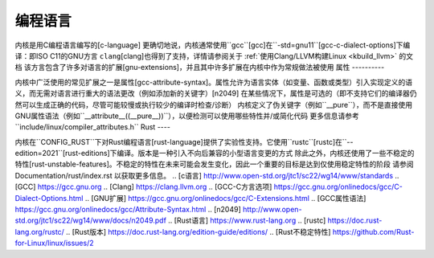 编程语言
====================

内核是用C编程语言编写的\[c-language\]
更确切地说，内核通常使用``gcc``\[gcc\]在``-std=gnu11``\[gcc-c-dialect-options\]下编译：即ISO C11的GNU方言
``clang``\[clang\]也得到了支持，详情请参阅关于 :ref:`使用Clang/LLVM构建Linux <kbuild_llvm>` 的文档
该方言包含了许多对语言的扩展\[gnu-extensions\]，并且其中许多扩展在内核中作为常规做法被使用
属性
----------

内核中广泛使用的常见扩展之一是属性\[gcc-attribute-syntax\]。属性允许为语言实体（如变量、函数或类型）引入实现定义的语义，而无需对语言进行重大的语法更改（例如添加新的关键字）\[n2049\]
在某些情况下，属性是可选的（即不支持它们的编译器仍然可以生成正确的代码，尽管可能较慢或执行较少的编译时检查/诊断）
内核定义了伪关键字（例如``__pure``），而不是直接使用GNU属性语法（例如``__attribute__((__pure__))``），以便检测可以使用哪些特性并/或简化代码
更多信息请参考``include/linux/compiler_attributes.h``
Rust
----

内核在``CONFIG_RUST``下对Rust编程语言\[rust-language\]提供了实验性支持。它使用``rustc``\[rustc\]在``--edition=2021``\[rust-editions\]下编译。版本是一种引入不向后兼容的小型语言变更的方式
除此之外，内核还使用了一些不稳定的特性\[rust-unstable-features\]。不稳定的特性在未来可能会发生变化，因此一个重要的目标是达到仅使用稳定特性的阶段
请参阅 Documentation/rust/index.rst 以获取更多信息。
.. [c语言] http://www.open-std.org/jtc1/sc22/wg14/www/standards
.. [GCC] https://gcc.gnu.org
.. [Clang] https://clang.llvm.org
.. [GCC-C方言选项] https://gcc.gnu.org/onlinedocs/gcc/C-Dialect-Options.html
.. [GNU扩展] https://gcc.gnu.org/onlinedocs/gcc/C-Extensions.html
.. [GCC属性语法] https://gcc.gnu.org/onlinedocs/gcc/Attribute-Syntax.html
.. [n2049] http://www.open-std.org/jtc1/sc22/wg14/www/docs/n2049.pdf
.. [Rust语言] https://www.rust-lang.org
.. [rustc] https://doc.rust-lang.org/rustc/
.. [Rust版本] https://doc.rust-lang.org/edition-guide/editions/
.. [Rust不稳定特性] https://github.com/Rust-for-Linux/linux/issues/2

